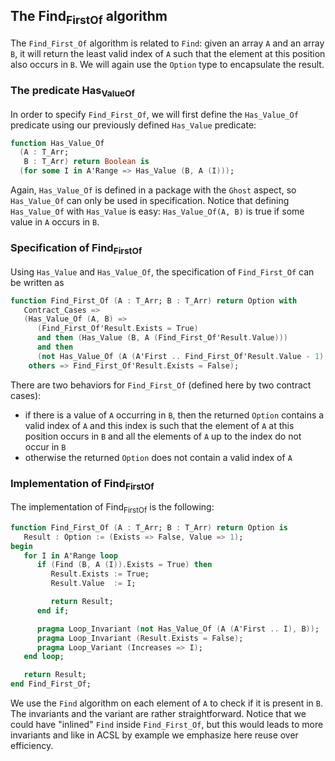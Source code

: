 ** The Find_First_Of algorithm

   The ~Find_First_Of~ algorithm is related to ~Find~: given an array
   ~A~ and an array ~B~, it will return the least valid index of ~A~
   such that the element at this position also occurs in ~B~. We will
   again use the ~Option~ type to encapsulate the result.

*** The predicate Has_Value_Of

   In order to specify ~Find_First_Of~, we will first define the
   ~Has_Value_Of~ predicate using our previously defined ~Has_Value~
   predicate:

   #+BEGIN_SRC ada
     function Has_Value_Of
       (A : T_Arr;
        B : T_Arr) return Boolean is
       (for some I in A'Range => Has_Value (B, A (I)));
   #+END_SRC

   Again, ~Has_Value_Of~ is defined in a package with the ~Ghost~
   aspect, so ~Has_Value_Of~ can only be used in specification. Notice
   that defining ~Has_Value_Of~ with ~Has_Value~ is easy:
   ~Has_Value_Of(A, B)~ is true if some value in ~A~ occurs in ~B~.

*** Specification of Find_First_Of

    Using ~Has_Value~ and ~Has_Value_Of~, the specification of
    ~Find_First_Of~ can be written as

    #+BEGIN_SRC ada
      function Find_First_Of (A : T_Arr; B : T_Arr) return Option with
         Contract_Cases =>
         (Has_Value_Of (A, B) =>
            (Find_First_Of'Result.Exists = True)
            and then (Has_Value (B, A (Find_First_Of'Result.Value)))
            and then
            (not Has_Value_Of (A (A'First .. Find_First_Of'Result.Value - 1), B)),
          others => Find_First_Of'Result.Exists = False);
    #+END_SRC

    There are two behaviors for ~Find_First_Of~ (defined here by two
    contract cases):

    - if there is a value of ~A~ occurring in ~B~, then the returned
      ~Option~ contains a valid index of ~A~ and this index is such
      that the element of ~A~ at this position occurs in ~B~ and all
      the elements of ~A~ up to the index do not occur in ~B~
    - otherwise the returned ~Option~ does not contain a valid index
      of ~A~

*** Implementation of Find_First_Of

    The implementation of Find_First_Of is the following:

    #+BEGIN_SRC ada
      function Find_First_Of (A : T_Arr; B : T_Arr) return Option is
         Result : Option := (Exists => False, Value => 1);
      begin
         for I in A'Range loop
            if (Find (B, A (I)).Exists = True) then
               Result.Exists := True;
               Result.Value  := I;

               return Result;
            end if;

            pragma Loop_Invariant (not Has_Value_Of (A (A'First .. I), B));
            pragma Loop_Invariant (Result.Exists = False);
            pragma Loop_Variant (Increases => I);
         end loop;

         return Result;
      end Find_First_Of;
    #+END_SRC

    We use the ~Find~ algorithm on each element of ~A~ to check if it
    is present in ~B~. The invariants and the variant are rather
    straightforward. Notice that we could have "inlined" ~Find~ inside
    ~Find_First_Of~, but this would leads to more invariants and like
    in ACSL by example we emphasize here reuse over efficiency.

# Local Variables:
# ispell-dictionary: "english"
# End:
